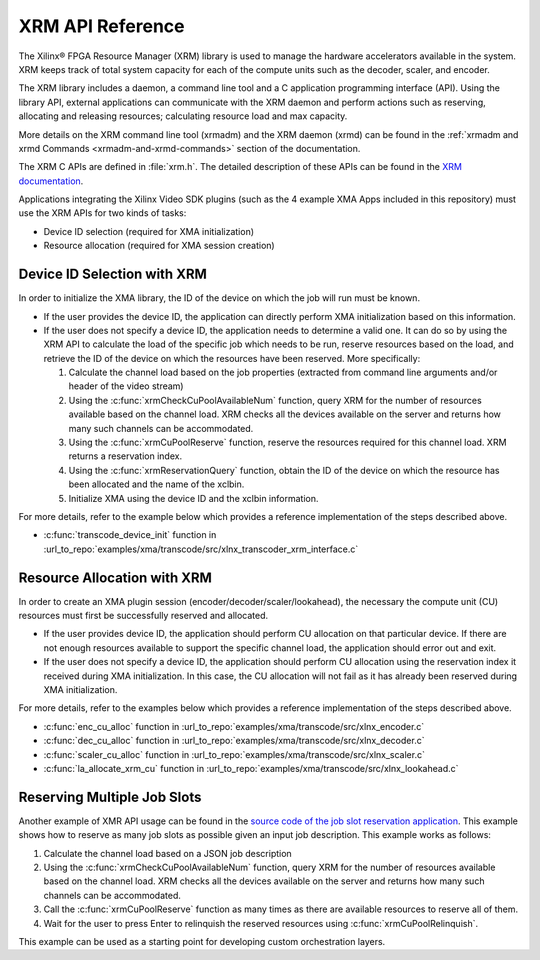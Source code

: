 
.. _xrm-api-reference:

*************************************
XRM API Reference
*************************************

The Xilinx® FPGA Resource Manager (XRM) library is used to manage the hardware accelerators available in the system. XRM keeps track of total system capacity for each of the compute units such as the decoder, scaler, and encoder. 

The XRM library includes a daemon, a command line tool and a C application programming interface (API). Using the library API, external applications can communicate with the XRM daemon and perform actions such as reserving, allocating and releasing resources; calculating resource load and max capacity. 

More details on the XRM command line tool (xrmadm) and the XRM daemon (xrmd) can be found in the :ref:`xrmadm and xrmd Commands <xrmadm-and-xrmd-commands>` section of the documentation.

The XRM C APIs are defined in :file:`xrm.h`. The detailed description of these APIs can be found in the `XRM documentation <https://xilinx.github.io/XRM/lib.html>`_.

Applications integrating the Xilinx Video SDK plugins (such as the 4 example XMA Apps included in this repository) must use the XRM APIs for two kinds of tasks: 

- Device ID selection (required for XMA initialization)
- Resource allocation (required for XMA session creation)
 

Device ID Selection with XRM
============================

In order to initialize the XMA library, the ID of the device on which the job will run must be known.

- If the user provides the device ID, the application can directly perform XMA initialization based on this information. 

- If the user does not specify a device ID, the application needs to determine a valid one. It can do so by using the XRM API to calculate the load of the specific job which needs to be run, reserve resources based on the load, and retrieve the ID of the device on which the resources have been reserved. More specifically: 

  #. Calculate the channel load based on the job properties (extracted from command line arguments and/or header of the video stream)
  #. Using the :c:func:`xrmCheckCuPoolAvailableNum` function, query XRM for the number of resources available based on the channel load. XRM checks all the devices available on the server and returns how many such channels can be accommodated.
  #. Using the :c:func:`xrmCuPoolReserve` function, reserve the resources required for this channel load. XRM returns a reservation index.
  #. Using the :c:func:`xrmReservationQuery` function, obtain the ID of the device on which the resource has been allocated and the name of the xclbin.
  #. Initialize XMA using the device ID and the xclbin information.

For more details, refer to the example below which provides a reference implementation of the steps described above.

- :c:func:`transcode_device_init` function in :url_to_repo:`examples/xma/transcode/src/xlnx_transcoder_xrm_interface.c`


Resource Allocation with XRM
============================

In order to create an XMA plugin session (encoder/decoder/scaler/lookahead), the necessary the compute unit (CU) resources must first be successfully reserved and allocated.

- If the user provides device ID, the application should perform CU allocation on that particular device. If there are not enough resources available to support the specific channel load, the application should error out and exit.

- If the user does not specify a device ID, the application should perform CU allocation using the reservation index it received during XMA initialization. In this case, the CU allocation will not fail as it has already been reserved during XMA initialization.

For more details, refer to the examples below which provides a reference implementation of the steps described above.

- :c:func:`enc_cu_alloc` function in :url_to_repo:`examples/xma/transcode/src/xlnx_encoder.c`
- :c:func:`dec_cu_alloc` function in :url_to_repo:`examples/xma/transcode/src/xlnx_decoder.c`
- :c:func:`scaler_cu_alloc` function in :url_to_repo:`examples/xma/transcode/src/xlnx_scaler.c`
- :c:func:`la_allocate_xrm_cu` function in :url_to_repo:`examples/xma/transcode/src/xlnx_lookahead.c`


Reserving Multiple Job Slots
============================

Another example of XMR API usage can be found in the `source code of the job slot reservation application <https://github.com/Xilinx/app-jobslot-reservation-xrm/tree/master/jobSlot_reservation.cpp>`_. This example shows how to reserve as many job slots as possible given an input job description. This example works as follows:

#. Calculate the channel load based on a JSON job description
#. Using the :c:func:`xrmCheckCuPoolAvailableNum` function, query XRM for the number of resources available based on the channel load. XRM checks all the devices available on the server and returns how many such channels can be accommodated.
#. Call the :c:func:`xrmCuPoolReserve` function as many times as there are available resources to reserve all of them. 
#. Wait for the user to press Enter to relinquish the reserved resources using :c:func:`xrmCuPoolRelinquish`.

This example can be used as a starting point for developing custom orchestration layers.

..
  ------------
  
  © Copyright 2020-2021 Xilinx, Inc.
  
  Licensed under the Apache License, Version 2.0 (the "License"); you may not use this file except in compliance with the License. You may obtain a copy of the License at
  
  http://www.apache.org/licenses/LICENSE-2.0
  
  Unless required by applicable law or agreed to in writing, software distributed under the License is distributed on an "AS IS" BASIS, WITHOUT WARRANTIES OR CONDITIONS OF ANY KIND, either express or implied. See the License for the specific language governing permissions and limitations under the License.